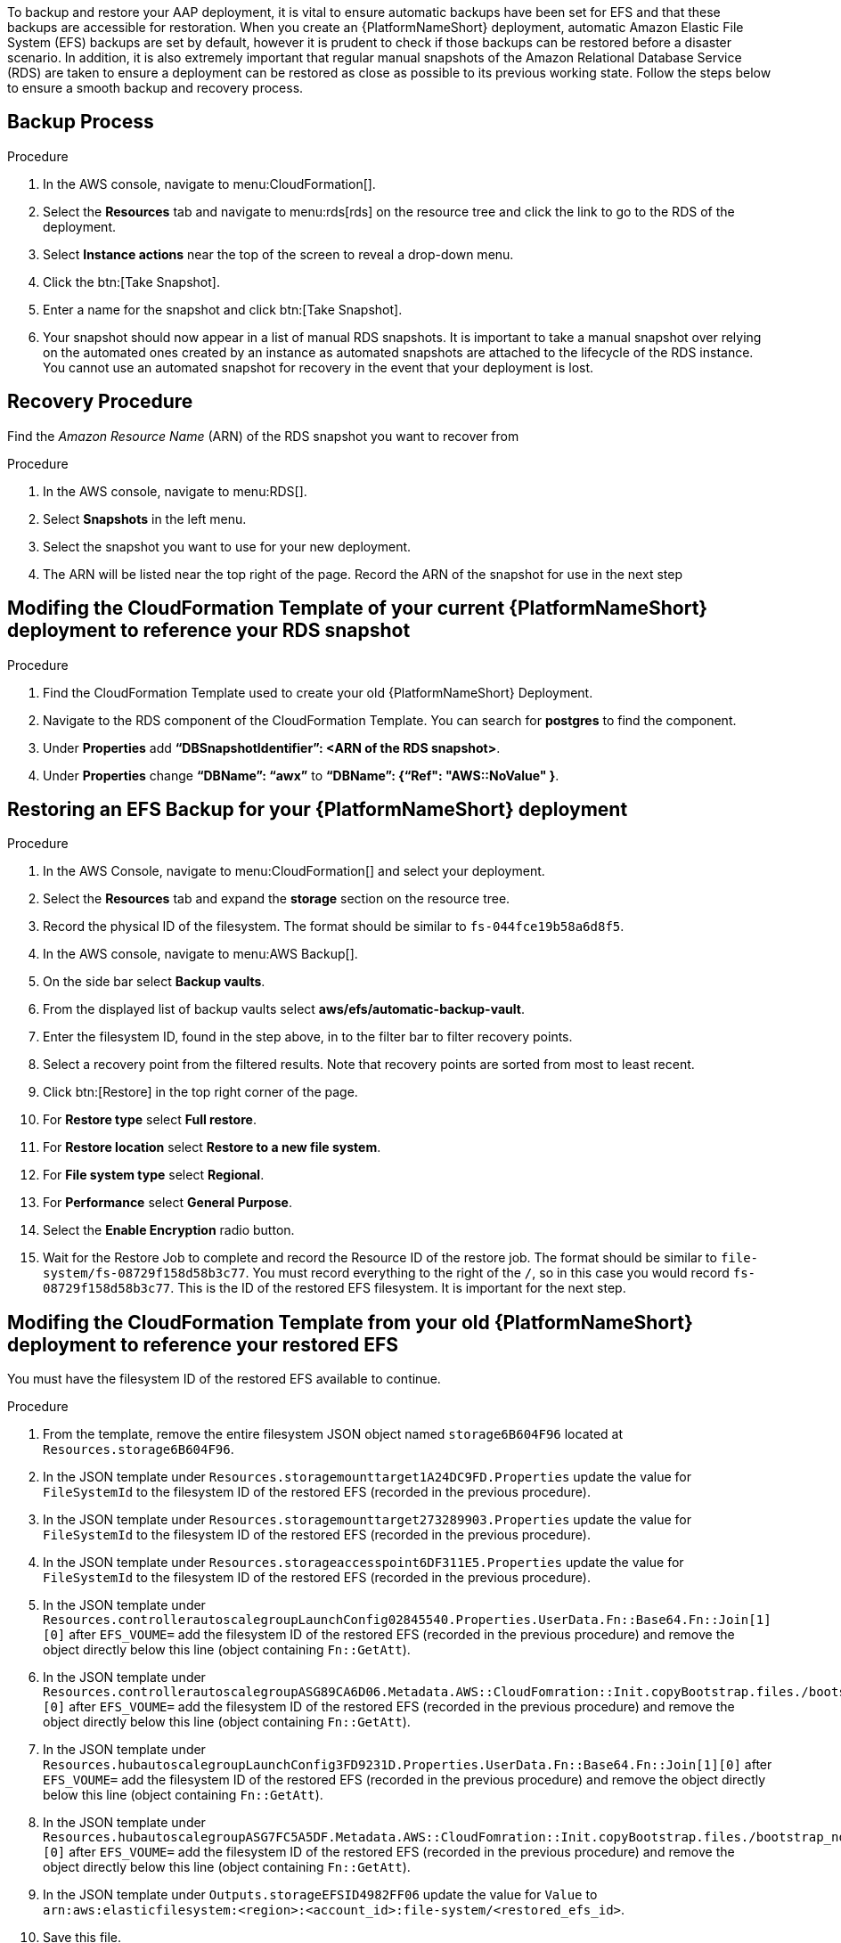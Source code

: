 [id="proc-aap-aws-backup-and-recovery"]

To backup and restore your AAP deployment, it is vital to ensure automatic backups have been set for EFS and that these backups are accessible for restoration. 
When you create an  {PlatformNameShort} deployment, automatic Amazon Elastic File System (EFS) backups are set by default, however it is prudent to check if those backups can be restored before a disaster scenario. 
In addition, it is also extremely important that regular manual snapshots of the Amazon Relational Database Service (RDS) are taken to ensure a deployment can be restored as close as possible to its previous working state. 
Follow the steps below to ensure a smooth backup and recovery process.

== Backup Process

.Procedure
. In the AWS console, navigate to menu:CloudFormation[].
. Select the *Resources* tab and navigate to menu:rds[rds] on the resource tree and click the link to go to the RDS of the deployment.
. Select *Instance actions* near the top of the screen to reveal a drop-down menu. 
. Click the btn:[Take Snapshot].
. Enter a name for the snapshot and click btn:[Take Snapshot].
. Your snapshot should now appear in a list of manual RDS snapshots. 
It is important to take a manual snapshot over relying on the automated ones created by an instance as automated snapshots are attached to the lifecycle of the RDS instance. 
You cannot use an automated snapshot for recovery in the event that your deployment is lost.

== Recovery Procedure

Find the _Amazon Resource Name_ (ARN) of the RDS snapshot you want to recover from

.Procedure
. In the AWS console, navigate to menu:RDS[].
. Select *Snapshots* in the left menu.
. Select the snapshot you want to use for your new deployment.
. The ARN will be listed near the top right of the page. 
Record the ARN of the snapshot for use in the next step

== Modifing the CloudFormation Template of your current {PlatformNameShort} deployment to reference your RDS snapshot

.Procedure
. Find the CloudFormation Template used to create your old {PlatformNameShort} Deployment.
. Navigate to the RDS component of the CloudFormation Template. 
You can search for *postgres* to find the component.
. Under *Properties* add *“DBSnapshotIdentifier”: <ARN of the RDS snapshot>*.
. Under *Properties* change *“DBName”: “awx”* to  *“DBName”: {“Ref": "AWS::NoValue" }*.

== Restoring an EFS Backup for your {PlatformNameShort} deployment

.Procedure
. In the AWS Console, navigate to menu:CloudFormation[] and select your deployment.
. Select the *Resources* tab and expand the *storage* section on the resource tree.
. Record the physical ID of the filesystem. 
The format should be similar to `fs-044fce19b58a6d8f5`.
. In the AWS console, navigate to menu:AWS Backup[].
. On the side bar select *Backup vaults*.
. From the displayed list of backup vaults select *aws/efs/automatic-backup-vault*.
. Enter the filesystem ID, found in the step above, in to the filter bar to filter recovery points.
. Select a recovery point from the filtered results. 
Note that recovery points are sorted from most to least recent.
. Click btn:[Restore] in the top right corner of the page.
. For *Restore type* select *Full restore*.
. For *Restore location* select *Restore to a new file system*.
. For *File system type* select *Regional*.
. For *Performance* select *General Purpose*.
. Select the *Enable Encryption* radio button.
. Wait for the Restore Job to complete and record the Resource ID of the restore job. 
The format should be similar to `file-system/fs-08729f158d58b3c77`. 
You must record everything to the right of the `/`, so in this case you would record `fs-08729f158d58b3c77`. 
This is the ID of the restored EFS filesystem. 
It is important for the next step.

== Modifing the CloudFormation Template from your old {PlatformNameShort} deployment to reference your restored EFS

You must have the filesystem ID of the restored EFS available to continue.

.Procedure
. From the template, remove the entire filesystem JSON object named `storage6B604F96` located at `Resources.storage6B604F96`.
. In the JSON template under `Resources.storagemounttarget1A24DC9FD.Properties` update the value for `FileSystemId` to the filesystem ID of the restored EFS (recorded in the previous procedure).
. In the JSON template under `Resources.storagemounttarget273289903.Properties` update the value for `FileSystemId` to the filesystem ID of the restored EFS (recorded in the previous procedure).
. In the JSON template under `Resources.storageaccesspoint6DF311E5.Properties` update the value for `FileSystemId` to the filesystem ID of the restored EFS (recorded in the previous procedure).
. In the JSON template under `Resources.controllerautoscalegroupLaunchConfig02845540.Properties.UserData.Fn::Base64.Fn::Join[1][0]` after `EFS_VOUME=` add the filesystem ID of the restored EFS (recorded in the previous procedure) and remove the object directly below this line (object containing `Fn::GetAtt`).
. In the JSON template under `Resources.controllerautoscalegroupASG89CA6D06.Metadata.AWS::CloudFomration::Init.copyBootstrap.files./bootstrap_node.sh.content.Fn::Join[1][0]` after `EFS_VOUME=` add the filesystem ID of the restored EFS (recorded in the previous procedure) and remove the object directly below this line (object containing `Fn::GetAtt`).
. In the JSON template under `Resources.hubautoscalegroupLaunchConfig3FD9231D.Properties.UserData.Fn::Base64.Fn::Join[1][0]` after `EFS_VOUME=` add the filesystem ID of the restored EFS (recorded in the previous procedure) and remove the object directly below this line (object containing `Fn::GetAtt`).
. In the JSON template under `Resources.hubautoscalegroupASG7FC5A5DF.Metadata.AWS::CloudFomration::Init.copyBootstrap.files./bootstrap_node.sh.content.Fn::Join[1][0]` after `EFS_VOUME=` add the filesystem ID of the restored EFS (recorded in the previous procedure) and remove the object directly below this line (object containing `Fn::GetAtt`).
. In the JSON template under `Outputs.storageEFSID4982FF06` update the value for `Value` to `arn:aws:elasticfilesystem:<region>:<account_id>:file-system/<restored_efs_id>`.
. Save this file.


== Creating a new AAP Deployment Using the Modified Template

.Procedure
. In the AWS Console, navigate to menu:CloudFormation[].
. Click on btn:[Create Stack] near the top right of the screen.
. Select *With new resources (standard)* in the dropdown.
. In the *Specify template* section under *Template source* click btn:[Upload a template file] and select the template you have modified.
. Click btn:[Next] to go to the next step
. Enter a stack name and select an AWSKeyPair to use for the deployment.
. Click btn:[Next] to go to the *Configure stack options* page.
. Optional: You can configure stack options and click btn:[Next] to review the stack
. Click btn:[Submit] to create your new deployment using an RDS Snapshot and restored EFS.


You can now log in succesfully to {PlatformName} {ControllerName} and {HubName} using your old deployment credentials. 
In addition, all job history, uploaded collections and other records should be in the same state as the restored deployment.